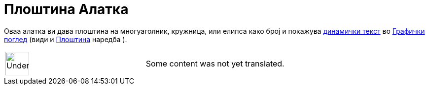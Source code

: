 = Плоштина Алатка
:page-en: tools/Area
ifdef::env-github[:imagesdir: /mk/modules/ROOT/assets/images]

Оваа алатка ви дава плоштина на многуаголник, кружница, или елипса како број и покажува xref:/Текстови.adoc[динамички
текст] во xref:/Графички_поглед.adoc[Графички поглед] (види и xref:/commands/Плоштина.adoc[Плоштина] наредба ).

[width="100%",cols="50%,50%",]
|===
a|
image:48px-UnderConstruction.png[UnderConstruction.png,width=48,height=48]

|Some content was not yet translated.
|===
